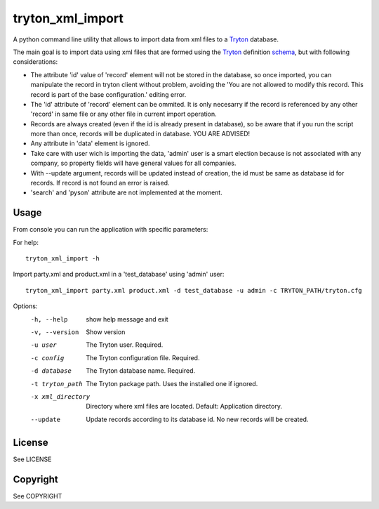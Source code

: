 tryton_xml_import
=================

.. _Tryton: http://www.tryton.org/
.. _schema: http://doc.tryton.org/4.2/trytond/doc/topics/modules/index.html#topics-modules

A python command line utility that allows to import
data from xml files to a Tryton_ database.

The main goal is to import data using xml files that are formed
using the Tryton_ definition schema_, but with following considerations:

- The attribute 'id' value of 'record' element will not be stored in the database, so once imported, you can manipulate the record in tryton client without problem, avoiding the 'You are not allowed to modify this record. This record is part of the base configuration.' editing error.
- The 'id' attribute of 'record' element can be ommited. It is only necesarry if the record is referenced by any other 'record' in same file or any other file in current import operation.
- Records are always created (even if the id is already present in database), so be aware that if you run the script more than once, records will be duplicated in database. YOU ARE ADVISED!
- Any attribute in 'data' element is ignored.
- Take care with user wich is importing the data, 'admin' user is a smart election because is not associated with any company, so property fields will have general values for all companies.
- With --update argument, records will be updated instead of creation, the id must be same as database id for records. If record is not found an error is raised.
- 'search' and 'pyson' attribute are not implemented at the moment.


Usage
-----

From console you can run the application with specific parameters:

For help::

    tryton_xml_import -h

Import party.xml and product.xml in a 'test_database' using 'admin' user::

    tryton_xml_import party.xml product.xml -d test_database -u admin -c TRYTON_PATH/tryton.cfg

Options:
  -h, --help        show help message and exit
  -v, --version     Show version
  -u user           The Tryton user. Required.
  -c config         The Tryton configuration file. Required.
  -d database       The Tryton database name. Required.
  -t tryton_path    The Tryton package path. Uses the installed one if ignored.
  -x xml_directory  Directory where xml files are located. Default: Application directory.
  --update          Update records according to its database id. No new records will be created.

License
-------

See LICENSE

Copyright
---------

See COPYRIGHT
